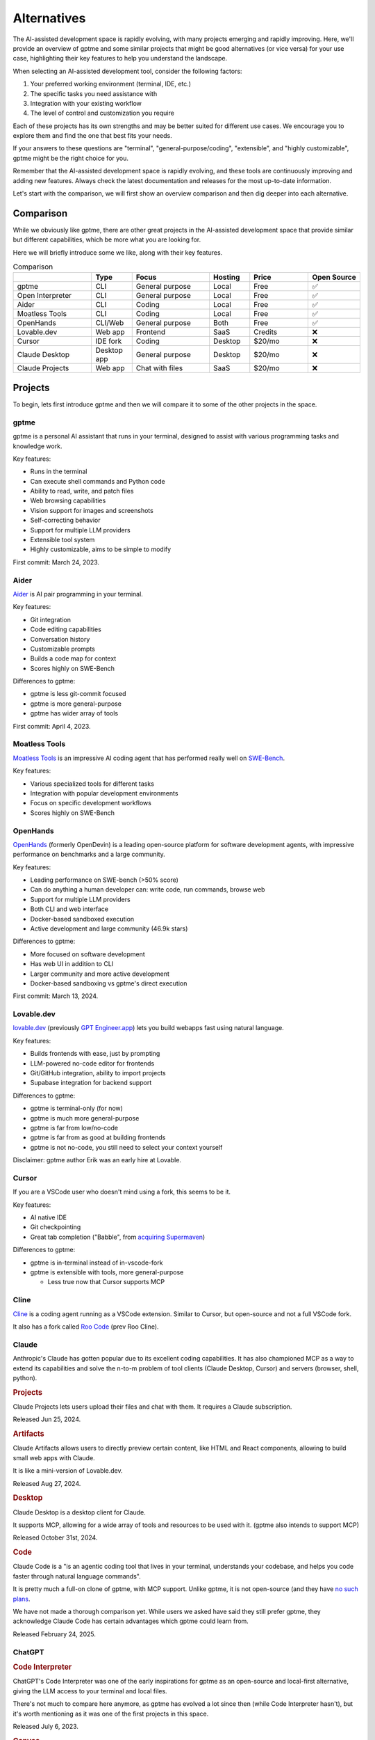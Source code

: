 Alternatives
============

The AI-assisted development space is rapidly evolving, with many projects emerging and rapidly improving. Here, we'll provide an overview of gptme and some similar projects that might be good alternatives (or vice versa) for your use case, highlighting their key features to help you understand the landscape.

When selecting an AI-assisted development tool, consider the following factors:

1. Your preferred working environment (terminal, IDE, etc.)
2. The specific tasks you need assistance with
3. Integration with your existing workflow
4. The level of control and customization you require

Each of these projects has its own strengths and may be better suited for different use cases. We encourage you to explore them and find the one that best fits your needs.

If your answers to these questions are "terminal", "general-purpose/coding", "extensible", and "highly customizable", gptme might be the right choice for you.

Remember that the AI-assisted development space is rapidly evolving, and these tools are continuously improving and adding new features. Always check the latest documentation and releases for the most up-to-date information.

Let's start with the comparison, we will first show an overview comparison and then dig deeper into each alternative.

Comparison
----------

While we obviously like gptme, there are other great projects in the AI-assisted development space that provide similar but different capabilities, which be more what you are looking for.

Here we will briefly introduce some we like, along with their key features.

.. |nbsp| unicode:: 0xA0
   :trim:

.. list-table:: Comparison
   :widths: 20 10 20 10 15 10
   :header-rows: 1

   * -
     - Type
     - Focus
     - Hosting
     - Price
     - Open |nbsp| Source
   * - gptme
     - CLI
     - General purpose
     - Local
     - Free
     - ✅
   * - Open Interpreter
     - CLI
     - General purpose
     - Local
     - Free
     - ✅
   * - Aider
     - CLI
     - Coding
     - Local
     - Free
     - ✅
   * - Moatless Tools
     - CLI
     - Coding
     - Local
     - Free
     - ✅
   * - OpenHands
     - CLI/Web
     - General purpose
     - Both
     - Free
     - ✅
   * - Lovable.dev
     - Web app
     - Frontend
     - SaaS
     - Credits
     - ❌
   * - Cursor
     - IDE fork
     - Coding
     - Desktop
     - $20/mo
     - ❌
   * - Claude Desktop
     - Desktop app
     - General purpose
     - Desktop
     - $20/mo
     - ❌
   * - Claude Projects
     - Web app
     - Chat with files
     - SaaS
     - $20/mo
     - ❌


Projects
--------

To begin, lets first introduce gptme and then we will compare it to some of the other projects in the space.

gptme
^^^^^

gptme is a personal AI assistant that runs in your terminal, designed to assist with various programming tasks and knowledge work.

Key features:

- Runs in the terminal
- Can execute shell commands and Python code
- Ability to read, write, and patch files
- Web browsing capabilities
- Vision support for images and screenshots
- Self-correcting behavior
- Support for multiple LLM providers
- Extensible tool system
- Highly customizable, aims to be simple to modify

First commit: March 24, 2023.

Aider
^^^^^

`Aider <https://aider.chat/>`_ is AI pair programming in your terminal.

Key features:

- Git integration
- Code editing capabilities
- Conversation history
- Customizable prompts
- Builds a code map for context
- Scores highly on SWE-Bench

Differences to gptme:

- gptme is less git-commit focused
- gptme is more general-purpose
- gptme has wider array of tools

First commit: April 4, 2023.

Moatless Tools
^^^^^^^^^^^^^^

`Moatless Tools <https://github.com/aorwall/moatless-tools>`_ is an impressive AI coding agent that has performed really well on `SWE-Bench <https://www.swebench.com/>`_.

Key features:

- Various specialized tools for different tasks
- Integration with popular development environments
- Focus on specific development workflows
- Scores highly on SWE-Bench

OpenHands
^^^^^^^^^

`OpenHands <https://github.com/All-Hands-AI/OpenHands>`_ (formerly OpenDevin) is a leading open-source platform for software development agents, with impressive performance on benchmarks and a large community.

Key features:

- Leading performance on SWE-bench (>50% score)
- Can do anything a human developer can: write code, run commands, browse web
- Support for multiple LLM providers
- Both CLI and web interface
- Docker-based sandboxed execution
- Active development and large community (46.9k stars)

Differences to gptme:

- More focused on software development
- Has web UI in addition to CLI
- Larger community and more active development
- Docker-based sandboxing vs gptme's direct execution

First commit: March 13, 2024.

Lovable.dev
^^^^^^^^^^^

`lovable.dev <https://lovable.dev>`_ (previously `GPT Engineer.app <https://gptengineer.app>`_) lets you build webapps fast using natural language.

Key features:

- Builds frontends with ease, just by prompting
- LLM-powered no-code editor for frontends
- Git/GitHub integration, ability to import projects
- Supabase integration for backend support

Differences to gptme:

- gptme is terminal-only (for now)
- gptme is much more general-purpose
- gptme is far from low/no-code
- gptme is far from as good at building frontends
- gptme is not no-code, you still need to select your context yourself

Disclaimer: gptme author Erik was an early hire at Lovable.

Cursor
^^^^^^

If you are a VSCode user who doesn't mind using a fork, this seems to be it.

Key features:

- AI native IDE
- Git checkpointing
- Great tab completion ("Babble", from `acquiring Supermaven <https://www.coplay.dev/blog/a-brief-history-of-cursor-s-tab-completion>`_)

Differences to gptme:

- gptme is in-terminal instead of in-vscode-fork
- gptme is extensible with tools, more general-purpose

  - Less true now that Cursor supports MCP

Cline
^^^^^

`Cline <https://cline.bot/>`_ is a coding agent running as a VSCode extension. Similar to Cursor, but open-source and not a full VSCode fork.

It also has a fork called `Roo Code <https://github.com/RooVetGit/Roo-Code>`_ (prev Roo Cline).


Claude
^^^^^^

Anthropic's Claude has gotten popular due to its excellent coding capabilities. It has also championed MCP as a way to extend its capabilities and solve the n-to-m problem of tool clients (Claude Desktop, Cursor) and servers (browser, shell, python).

.. https://docs.anthropic.com/en/release-notes/claude-apps

.. rubric:: Projects

Claude Projects lets users upload their files and chat with them. It requires a Claude subscription.

Released Jun 25, 2024.

.. rubric:: Artifacts

Claude Artifacts allows users to directly preview certain content, like HTML and React components, allowing to build small web apps with Claude.

It is like a mini-version of Lovable.dev.

Released Aug 27, 2024.

.. rubric:: Desktop

Claude Desktop is a desktop client for Claude.

It supports MCP, allowing for a wide array of tools and resources to be used with it. (gptme also intends to support MCP)

Released October 31st, 2024.

.. rubric:: Code

Claude Code is a "is an agentic coding tool that lives in your terminal, understands your codebase, and helps you code faster through natural language commands".

It is pretty much a full-on clone of gptme, with MCP support. Unlike gptme, it is not open-source (and they have `no such plans <https://github.com/anthropics/claude-code/issues/59>`_.

We have not made a thorough comparison yet. While users we asked have said they still prefer gptme, they acknowledge Claude Code has certain advantages which gptme could learn from.

Released February 24, 2025.

ChatGPT
^^^^^^^

.. rubric:: Code Interpreter

ChatGPT's Code Interpreter was one of the early inspirations for gptme as an open-source and local-first alternative, giving the LLM access to your terminal and local files.

There's not much to compare here anymore, as gptme has evolved a lot since then (while Code Interpreter hasn't), but it's worth mentioning as it was one of the first projects in this space.

Released July 6, 2023.

.. rubric:: Canvas

ChatGPT Canvas was OpenAI's response to Claude Artifacts (released ~1 month before).

Released October 3, 2024.

.. rubric:: Codex

`Codex <https://github.com/openai/codex>`_ is a "lightweight coding agent that runs in your terminal".

It was OpenAI's response to Claude Code (released ~2 months before). Unlike Claude Code, it is open-source.

Released April 16th, 2025.

(not to be confused with OpenAI's earlier Codex model)
